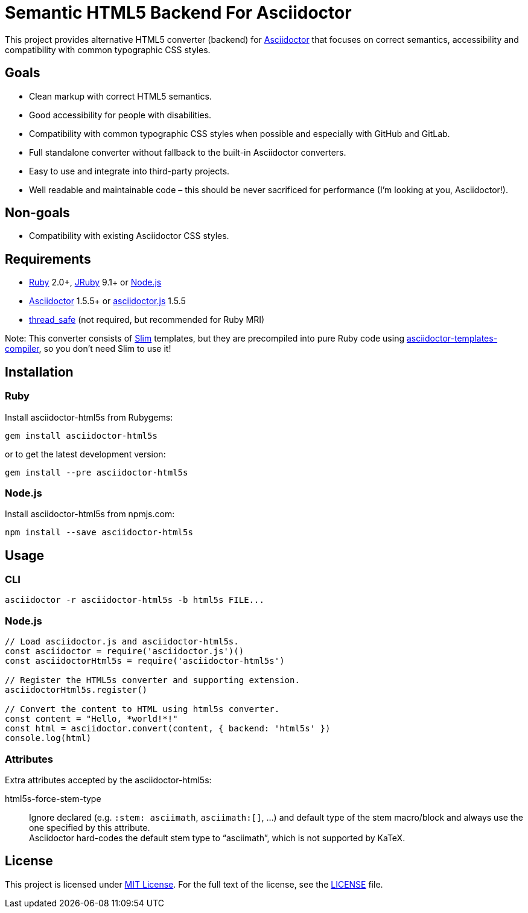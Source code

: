 = Semantic HTML5 Backend For Asciidoctor
// custom
:gem-name: asciidoctor-html5s
:gh-name: jirutka/{gem-name}
:gh-branch: master

ifdef::env-github[]
image:https://travis-ci.org/{gh-name}.svg?branch={gh-branch}[Build Status, link="https://travis-ci.org/{gh-name}"]
image:https://img.shields.io/gem/v/{gem-name}.svg?style=flat[Gem Version, link="https://rubygems.org/gems/{gem-name}"]
image:https://img.shields.io/npm/v/{gem-name}.svg?style=flat[npm Version, link="https://www.npmjs.org/package/{gem-name}"]
endif::env-github[]

This project provides alternative HTML5 converter (backend) for http://asciidoctor.org/[Asciidoctor] that focuses on correct semantics, accessibility and compatibility with common typographic CSS styles.


== Goals

* Clean markup with correct HTML5 semantics.
* Good accessibility for people with disabilities.
* Compatibility with common typographic CSS styles when possible and especially with GitHub and GitLab.
* Full standalone converter without fallback to the built-in Asciidoctor converters.
* Easy to use and integrate into third-party projects.
* Well readable and maintainable code – this should be never sacrificed for performance (I’m looking at you, Asciidoctor!).


== Non-goals

* Compatibility with existing Asciidoctor CSS styles.


== Requirements

* https://www.ruby-lang.org/[Ruby] 2.0+, http://jruby.org/[JRuby] 9.1+ or https://nodejs.org/[Node.js]
* https://rubygems.org/gems/asciidoctor/[Asciidoctor] 1.5.5+ or https://www.npmjs.com/package/asciidoctor.js[asciidoctor.js] 1.5.5
* https://rubygems.org/gems/thread_safe/[thread_safe] (not required, but recommended for Ruby MRI)

Note: This converter consists of https://github.com/slim-template/slim/[Slim] templates, but they are precompiled into pure Ruby code using https://github.com/jirutka/asciidoctor-templates-compiler/[asciidoctor-templates-compiler], so you don’t need Slim to use it!


== Installation

=== Ruby

Install {gem-name} from Rubygems:

[source, sh, subs="+attributes"]
gem install {gem-name}

or to get the latest development version:

[source, sh, subs="+attributes"]
gem install --pre {gem-name}


=== Node.js

Install {gem-name} from npmjs.com:

[source, sh, subs="+attributes"]
npm install --save {gem-name}


== Usage

=== CLI

[source, sh, subs="+attributes"]
asciidoctor -r {gem-name} -b html5s FILE...


=== Node.js

[source, js, subs="+attributes"]
----
// Load asciidoctor.js and {gem-name}.
const asciidoctor = require('asciidoctor.js')()
const asciidoctorHtml5s = require('{gem-name}')

// Register the HTML5s converter and supporting extension.
asciidoctorHtml5s.register()

// Convert the content to HTML using html5s converter.
const content = "Hello, *world!*!"
const html = asciidoctor.convert(content, { backend: 'html5s' })
console.log(html)
----


=== Attributes

Extra attributes accepted by the {gem-name}:

html5s-force-stem-type::
  Ignore declared (e.g. `:stem: asciimath`, `asciimath:[]`, ...) and default type of the stem macro/block and always use the one specified by this attribute. +
  Asciidoctor hard-codes the default stem type to “asciimath”, which is not supported by KaTeX.


== License

This project is licensed under http://opensource.org/licenses/MIT/[MIT License].
For the full text of the license, see the link:LICENSE[LICENSE] file.

